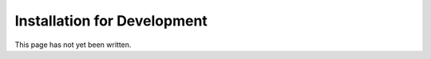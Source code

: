 .. _installation for development:

****************************
Installation for Development
****************************

This page has not yet been written.
